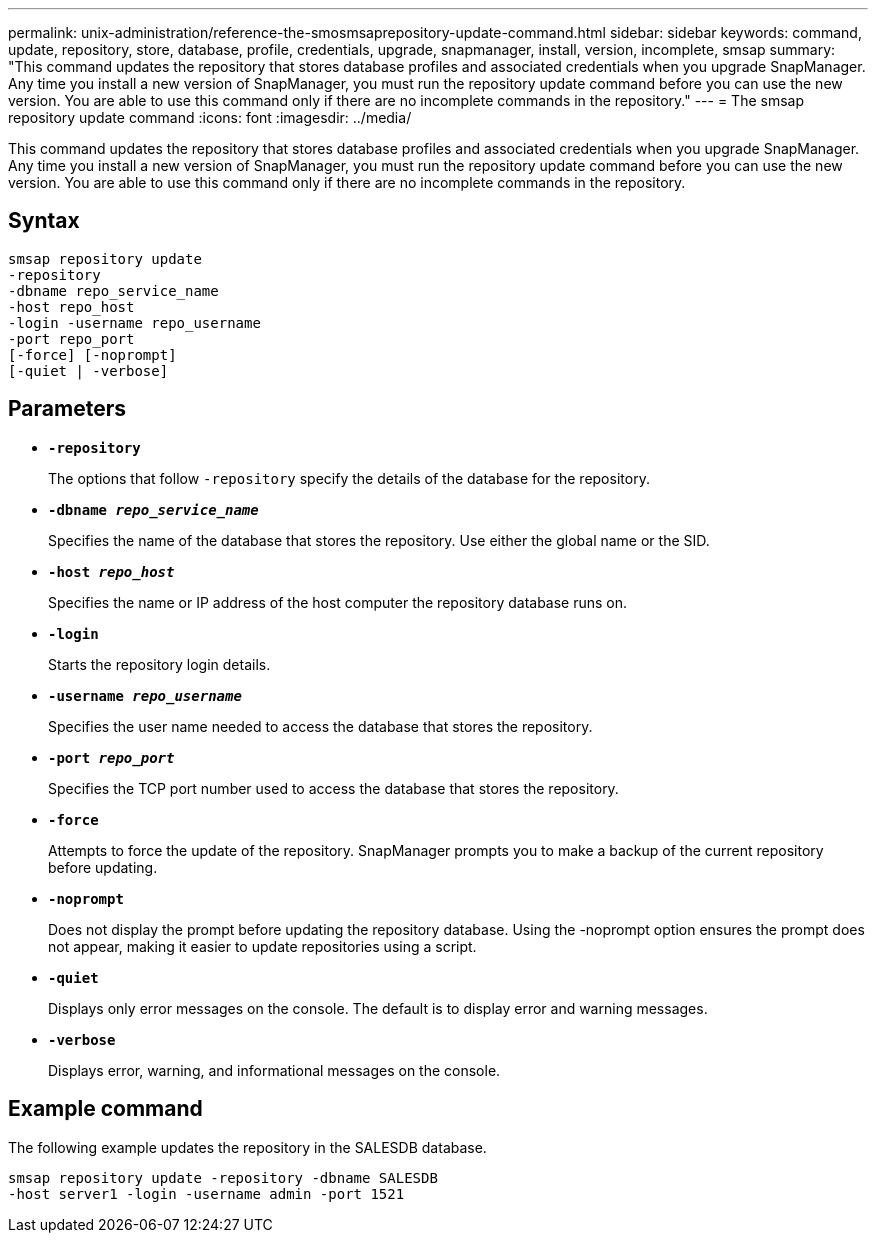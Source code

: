 ---
permalink: unix-administration/reference-the-smosmsaprepository-update-command.html
sidebar: sidebar
keywords: command, update, repository, store, database, profile, credentials, upgrade, snapmanager, install, version, incomplete, smsap
summary: "This command updates the repository that stores database profiles and associated credentials when you upgrade SnapManager. Any time you install a new version of SnapManager, you must run the repository update command before you can use the new version. You are able to use this command only if there are no incomplete commands in the repository."
---
= The smsap repository update command
:icons: font
:imagesdir: ../media/

[.lead]
This command updates the repository that stores database profiles and associated credentials when you upgrade SnapManager. Any time you install a new version of SnapManager, you must run the repository update command before you can use the new version. You are able to use this command only if there are no incomplete commands in the repository.

== Syntax

----
smsap repository update
-repository
-dbname repo_service_name
-host repo_host
-login -username repo_username
-port repo_port
[-force] [-noprompt]
[-quiet | -verbose]
----

== Parameters

* ``*-repository*``
+
The options that follow `-repository` specify the details of the database for the repository.

* ``*-dbname _repo_service_name_*``
+
Specifies the name of the database that stores the repository. Use either the global name or the SID.

* ``*-host _repo_host_*``
+
Specifies the name or IP address of the host computer the repository database runs on.

* ``*-login*``
+
Starts the repository login details.

* ``*-username _repo_username_*``
+
Specifies the user name needed to access the database that stores the repository.

* ``*-port _repo_port_*``
+
Specifies the TCP port number used to access the database that stores the repository.

* ``*-force*``
+
Attempts to force the update of the repository. SnapManager prompts you to make a backup of the current repository before updating.

* ``*-noprompt*``
+
Does not display the prompt before updating the repository database. Using the -noprompt option ensures the prompt does not appear, making it easier to update repositories using a script.

* ``*-quiet*``
+
Displays only error messages on the console. The default is to display error and warning messages.

* ``*-verbose*``
+
Displays error, warning, and informational messages on the console.

== Example command

The following example updates the repository in the SALESDB database.

----
smsap repository update -repository -dbname SALESDB
-host server1 -login -username admin -port 1521
----
